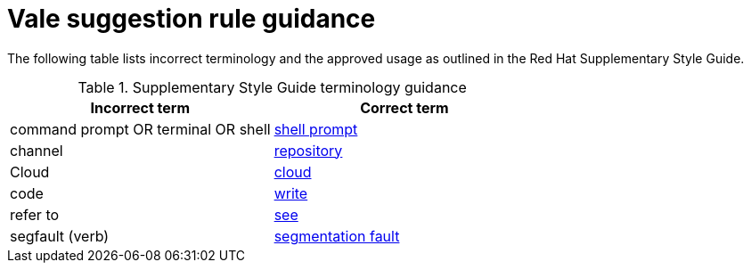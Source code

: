 :_module-type: REFERENCE
[id="ssg_vale_suggestion_reference"]
= Vale suggestion rule guidance

The following table lists incorrect terminology and the approved usage as outlined in the Red Hat Supplementary Style Guide.

pass:[<!-- vale RedHat.TermsErrors = NO -->]

.Supplementary Style Guide terminology guidance
[options="header"]
|====
|Incorrect term|Correct term

|command prompt OR terminal OR shell|link:https://redhat-documentation.github.io/supplementary-style-guide/#shell-prompt[shell prompt]

|channel|link:https://redhat-documentation.github.io/supplementary-style-guide/#repository[repository]

|Cloud|link:https://redhat-documentation.github.io/supplementary-style-guide/#cloud-adj[cloud]

|code|link:https://redhat-documentation.github.io/supplementary-style-guide/#write[write]

|refer to|link:https://redhat-documentation.github.io/supplementary-style-guide/#see[see]

|segfault (verb)|link:https://redhat-documentation.github.io/supplementary-style-guide/#segmentation-fault[segmentation fault]
|====

